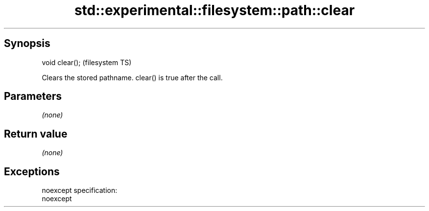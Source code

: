 .TH std::experimental::filesystem::path::clear 3 "Jun 28 2014" "2.0 | http://cppreference.com" "C++ Standard Libary"
.SH Synopsis
   void clear();  (filesystem TS)

   Clears the stored pathname. clear() is true after the call.

.SH Parameters

   \fI(none)\fP

.SH Return value

   \fI(none)\fP

.SH Exceptions

   noexcept specification:  
   noexcept
     
